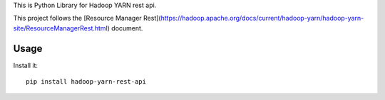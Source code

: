 This is Python Library for Hadoop YARN rest api.

This project follows the [Resource Manager Rest](https://hadoop.apache.org/docs/current/hadoop-yarn/hadoop-yarn-site/ResourceManagerRest.html) document.

Usage
=====

Install it::

    pip install hadoop-yarn-rest-api
